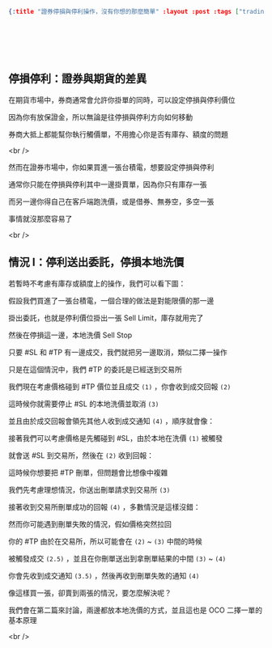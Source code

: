 #+OPTIONS: toc:nil
#+BEGIN_SRC json :noexport:
{:title "證券停損與停利操作，沒有你想的那麼簡單" :layout :post :tags ["trading" "order"] :toc false}
#+END_SRC
* 　
[[../../img/not-by-ai/tw/written-by-human/svg/Written-By-Human-Not-By-AI-Badge-white.svg]]

** 停損停利：證券與期貨的差異

在期貨市場中，券商通常會允許你掛單的同時，可以設定停損與停利價位

因為你有放保證金，所以無論是往停損與停利方向如何移動

券商大抵上都能幫你執行觸價單，不用擔心你是否有庫存、額度的問題

<br />

然而在證券市場中，你如果買進一張台積電，想要設定停損與停利

通常你只能在停損與停利其中一邊掛賣單，因為你只有庫存一張

而另一邊你得自己在客戶端跑洗價，或是借券、無券空，多空一張

事情就沒那麼容易了

<br />

** 情況 I：停利送出委託，停損本地洗價

若暫時不考慮有庫存或額度上的操作，我們可以看下圖：

[[../../img/2023-12/20231215_1.png]]

假設我們買進了一張台積電，一個合理的做法是對能限價的那一邊

掛出委託，也就是停利價位掛出一張 Sell Limit，庫存就用完了

然後在停損這一邊，本地洗價 Sell Stop

只要 #SL 和 #TP 有一邊成交，我們就把另一邊取消，類似二擇一操作

只是在這個情況中，我們 #TP 的委託是已經送到交易所

[[../../img/2023-12/20231215_2.png]]

我們現在考慮價格碰到 #TP 價位並且成交 =(1)= ，你會收到成交回報 =(2)=

這時候你就需要停止 #SL 的本地洗價並取消 =(3)=

並且由於成交回報會領先其他人收到成交通知 =(4)= ，順序就會像：

[[../../img/2023-12/20231215_3.png]]

接著我們可以考慮價格是先觸碰到 #SL，由於本地在洗價 =(1)= 被觸發

就會送 #SL 到交易所，然後在 =(2)= 收到回報：

[[../../img/2023-12/20231215_4.png]]

這時候你想要把 #TP 刪單，但問題會比想像中複雜

我們先考慮理想情況，你送出刪單請求到交易所 =(3)=

接著收到交易所刪單成功的回報 =(4)= ，多數情況是這樣沒錯：

[[../../img/2023-12/20231215_5.png]]

然而你可能遇到刪單失敗的情況，假如價格突然拉回

你的 #TP 由於在交易所，所以可能會在 =(2)= ~ =(3)= 中間的時候

被觸發成交 =(2.5)= ，並且在你刪單送出到拿刪單結果的中間 =(3)= ~ =(4)=

你會先收到成交通知 =(3.5)= ，然後再收到刪單失敗的通知 =(4)=

[[../../img/2023-12/20231215_6.png]]

像這樣買一張，卻賣到兩張的情況，要怎麼解決呢？

我們會在第二篇來討論，兩邊都放本地洗價的方式，並且這也是 OCO 二擇一單的基本原理

<br />
